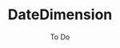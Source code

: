 #+TITLE:	DateDimension
#+SUBTITLE:	To Do
#+OPTIONS:	toc:nil num:nil
#+CATEGORY:	Projects
#+TAGS:		todo python
